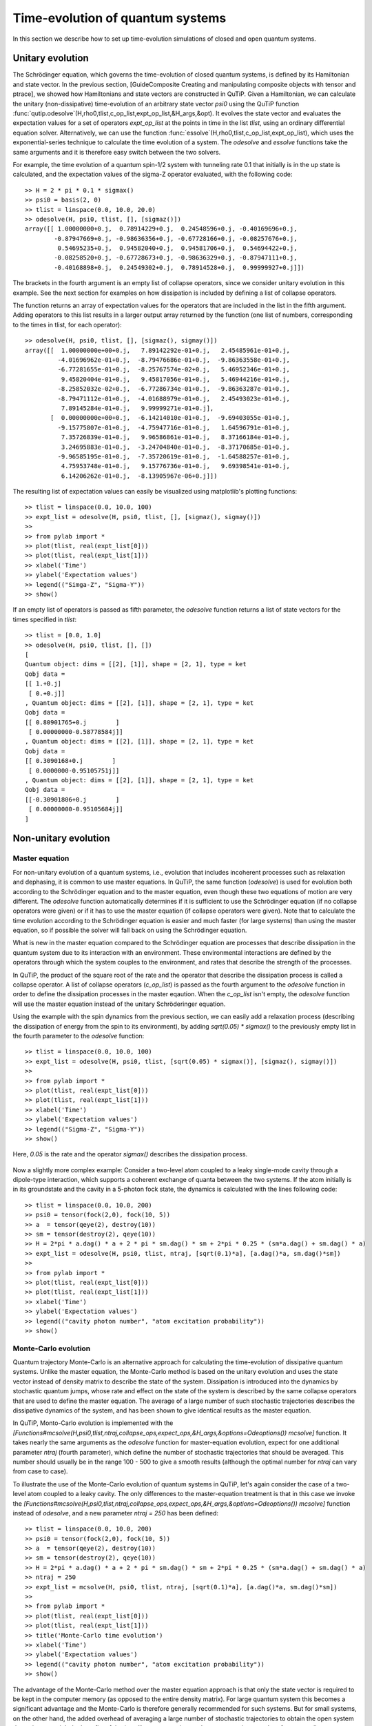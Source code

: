 .. QuTiP 
   Copyright (C) 2011, Paul D. Nation & Robert J. Johansson

.. _guide-dynamics:

Time-evolution of quantum systems
=================================

In this section we describe how to set up time-evolution simulations of closed and open quantum systems.


Unitary evolution
-----------------

The Schrödinger equation, which governs the time-evolution of closed quantum systems, is defined by its Hamiltonian and state vector. In the previous section, [GuideComposite Creating and manipulating composite objects with tensor and ptrace], we showed how Hamiltonians and state vectors are constructed in QuTiP. Given a Hamiltonian, we can calculate the unitary (non-dissipative) time-evolution of an arbitrary state vector *psi0* using the QuTiP function :func:`qutip.odesolve`(H,rho0,tlist,c_op_list,expt_op_list,&H_args,&opt). It evolves the state vector and evaluates the expectation values for a set of operators *expt_op_list* at the points in time in the list *tlist*, using an ordinary differential equation solver. Alternatively, we can use the function :func:`essolve`(H,rho0,tlist,c_op_list,expt_op_list), which uses the exponential-series technique to calculate the time evolution of a system. The *odesolve* and *essolve* functions take the same arguments and it is therefore easy switch between the two solvers. 

For example, the time evolution of a quantum spin-1/2 system with tunneling rate 0.1 that initially is in the up state is calculated, and the  expectation values of the sigma-Z operator evaluated, with the following code::

    >> H = 2 * pi * 0.1 * sigmax()
    >> psi0 = basis(2, 0)
    >> tlist = linspace(0.0, 10.0, 20.0)
    >> odesolve(H, psi0, tlist, [], [sigmaz()])
    array([[ 1.00000000+0.j,  0.78914229+0.j,  0.24548596+0.j, -0.40169696+0.j,
            -0.87947669+0.j, -0.98636356+0.j, -0.67728166+0.j, -0.08257676+0.j,
             0.54695235+0.j,  0.94582040+0.j,  0.94581706+0.j,  0.54694422+0.j,
            -0.08258520+0.j, -0.67728673+0.j, -0.98636329+0.j, -0.87947111+0.j,
            -0.40168898+0.j,  0.24549302+0.j,  0.78914528+0.j,  0.99999927+0.j]])

The brackets in the fourth argument is an empty list of collapse operators,  since we consider unitary evolution in this example. See the next section for examples on how dissipation is included by defining a list of collapse operators.

The function returns an array of expectation values for the operators that are included in the list in the fifth argument. Adding operators to this list results in a larger output array returned by the function (one list of numbers, corresponding to the times in tlist, for each operator)::

    >> odesolve(H, psi0, tlist, [], [sigmaz(), sigmay()])
    array([[  1.00000000e+00+0.j,   7.89142292e-01+0.j,   2.45485961e-01+0.j,
             -4.01696962e-01+0.j,  -8.79476686e-01+0.j,  -9.86363558e-01+0.j,
             -6.77281655e-01+0.j,  -8.25767574e-02+0.j,   5.46952346e-01+0.j,
              9.45820404e-01+0.j,   9.45817056e-01+0.j,   5.46944216e-01+0.j,
             -8.25852032e-02+0.j,  -6.77286734e-01+0.j,  -9.86363287e-01+0.j,
             -8.79471112e-01+0.j,  -4.01688979e-01+0.j,   2.45493023e-01+0.j,
              7.89145284e-01+0.j,   9.99999271e-01+0.j],
           [  0.00000000e+00+0.j,  -6.14214010e-01+0.j,  -9.69403055e-01+0.j,
             -9.15775807e-01+0.j,  -4.75947716e-01+0.j,   1.64596791e-01+0.j,
              7.35726839e-01+0.j,   9.96586861e-01+0.j,   8.37166184e-01+0.j,
              3.24695883e-01+0.j,  -3.24704840e-01+0.j,  -8.37170685e-01+0.j,
             -9.96585195e-01+0.j,  -7.35720619e-01+0.j,  -1.64588257e-01+0.j,
              4.75953748e-01+0.j,   9.15776736e-01+0.j,   9.69398541e-01+0.j,
              6.14206262e-01+0.j,  -8.13905967e-06+0.j]])
  
The resulting list of expectation values can easily be visualized using matplotlib's plotting functions::

    >> tlist = linspace(0.0, 10.0, 100)
    >> expt_list = odesolve(H, psi0, tlist, [], [sigmaz(), sigmay()])
    >> 
    >> from pylab import *
    >> plot(tlist, real(expt_list[0]))
    >> plot(tlist, real(expt_list[1]))
    >> xlabel('Time')
    >> ylabel('Expectation values')
    >> legend(("Simga-Z", "Sigma-Y"))
    >> show()

.. figure:: http://qutip.googlecode.com/svn/wiki/images/guide-qubit-dynamics.png
    :align: center

If an empty list of operators is passed as fifth parameter, the *odesolve* function returns a list of state vectors for the times specified in *tlist*::

    >> tlist = [0.0, 1.0]
    >> odesolve(H, psi0, tlist, [], [])
    [
    Quantum object: dims = [[2], [1]], shape = [2, 1], type = ket
    Qobj data = 
    [[ 1.+0.j]
     [ 0.+0.j]]
    , Quantum object: dims = [[2], [1]], shape = [2, 1], type = ket
    Qobj data = 
    [[ 0.80901765+0.j        ]
     [ 0.00000000-0.58778584j]]
    , Quantum object: dims = [[2], [1]], shape = [2, 1], type = ket
    Qobj data = 
    [[ 0.3090168+0.j        ]
     [ 0.0000000-0.95105751j]]
    , Quantum object: dims = [[2], [1]], shape = [2, 1], type = ket
    Qobj data = 
    [[-0.30901806+0.j        ]
     [ 0.00000000-0.95105684j]]
    ]

Non-unitary evolution
---------------------

Master equation
+++++++++++++++

For non-unitary evolution of a quantum systems, i.e., evolution that includes
incoherent processes such as relaxation and dephasing, it is common to use
master equations. In QuTiP, the same function (*odesolve*) is used for 
evolution both according to the Schrödinger equation and to the master equation,
even though these two equations of motion are very different. The *odesolve*
function automatically determines if it is sufficient to use the Schrödinger 
equation (if no collapse operators were given) or if it has to use the
master equation (if collapse operators were given). Note that to calculate
the time evolution according to the Schrödinger equation is easier and much
faster (for large systems) than using the master equation, so if possible the
solver will fall back on using the Schrödinger equation.

What is new in the master equation compared to the Schrödinger equation are
processes that describe dissipation in the quantum system due to its interaction
with an environment. These environmental interactions are defined by the
operators through which the system couples to the environment, and rates that
describe the strength of the processes.

In QuTiP, the product of the square root of the rate and the operator that 
describe the dissipation process is called a collapse operator. A list of 
collapse operators (*c_op_list*) is passed as the fourth argument to the 
*odesolve* function in order to define the dissipation processes in the master
eqaution. When the *c_op_list* isn't empty, the *odesolve* function will use
the master equation instead of the unitary Schröderinger equation.

Using the example with the spin dynamics from the previous section, we can
easily add a relaxation process (describing the dissipation of energy from the
spin to its environment), by adding `sqrt(0.05) * sigmax()` to
the previously empty list in the fourth parameter to the *odesolve* function::

    >> tlist = linspace(0.0, 10.0, 100)
    >> expt_list = odesolve(H, psi0, tlist, [sqrt(0.05) * sigmax()], [sigmaz(), sigmay()])
    >> 
    >> from pylab import *
    >> plot(tlist, real(expt_list[0]))
    >> plot(tlist, real(expt_list[1]))
    >> xlabel('Time')
    >> ylabel('Expectation values')
    >> legend(("Sigma-Z", "Sigma-Y"))
    >> show()

Here, `0.05` is the rate and the operator `sigmax()` describes the dissipation 
process.

.. figure:: http://qutip.googlecode.com/svn/wiki/images/guide-qubit-dynamics-dissip.png
    :align: center

Now a slightly more complex example: Consider a two-level atom coupled to a leaky single-mode cavity through a dipole-type interaction, which supports a coherent exchange of quanta between the two systems. If the atom initially is in its groundstate and the cavity in a 5-photon fock state, the dynamics is calculated with the lines following code::

    >> tlist = linspace(0.0, 10.0, 200)
    >> psi0 = tensor(fock(2,0), fock(10, 5))
    >> a  = tensor(qeye(2), destroy(10))
    >> sm = tensor(destroy(2), qeye(10))
    >> H = 2*pi * a.dag() * a + 2 * pi * sm.dag() * sm + 2*pi * 0.25 * (sm*a.dag() + sm.dag() * a)
    >> expt_list = odesolve(H, psi0, tlist, ntraj, [sqrt(0.1)*a], [a.dag()*a, sm.dag()*sm])
    >> 
    >> from pylab import *
    >> plot(tlist, real(expt_list[0]))
    >> plot(tlist, real(expt_list[1]))
    >> xlabel('Time')
    >> ylabel('Expectation values')
    >> legend(("cavity photon number", "atom excitation probability"))
    >> show()

.. figure:: http://qutip.googlecode.com/svn/wiki/images/guide-jc-dynamics.png
    :align: center

Monte-Carlo evolution
+++++++++++++++++++++

Quantum trajectory Monte-Carlo is an alternative approach for calculating the
time-evolution of dissipative quantum systems. Unlike the master equation, 
the Monte-Carlo method is based on the unitary evolution and uses the state
vector instead of density matrix to describe the state of the system.
Dissipation is introduced into the dynamics by stochastic quantum jumps,
whose rate and effect on the state of the system is described by the same
collapse operators that are used to define the master equation. The average of
a large number of such stochastic trajectories describes the dissipative 
dynamics of the system, and has been shown to give identical results as the
master equation. 

In QuTiP, Monto-Carlo evolution is implemented with the
*[Functions#mcsolve(H,psi0,tlist,ntraj,collapse_ops,expect_ops,&H_args,&options=Odeoptions()) mcsolve]* function. It takes nearly the same arguments as the *odesolve*
function for master-equation evolution, expect for one additional parameter
`ntraj` (fourth parameter), which define the number of stochastic trajectories
that should be averaged. This number should usually be in the range 100 - 500 to
give a smooth results (although the optimal number for `ntraj` can vary from
case to case).

To illustrate the use of the Monte-Carlo evolution of quantum systems in QuTiP,
let's again consider the case of a two-level atom coupled to a leaky cavity. The 
only differences to the master-equation treatment is that in this case we 
invoke the *[Functions#mcsolve(H,psi0,tlist,ntraj,collapse_ops,expect_ops,&H_args,&options=Odeoptions()) mcsolve]* function instead of *odesolve*, and a new parameter 
`ntraj = 250` has been defined::

    >> tlist = linspace(0.0, 10.0, 200)
    >> psi0 = tensor(fock(2,0), fock(10, 5))
    >> a  = tensor(qeye(2), destroy(10))
    >> sm = tensor(destroy(2), qeye(10))
    >> H = 2*pi * a.dag() * a + 2 * pi * sm.dag() * sm + 2*pi * 0.25 * (sm*a.dag() + sm.dag() * a)
    >> ntraj = 250
    >> expt_list = mcsolve(H, psi0, tlist, ntraj, [sqrt(0.1)*a], [a.dag()*a, sm.dag()*sm])
    >> 
    >> from pylab import *
    >> plot(tlist, real(expt_list[0]))
    >> plot(tlist, real(expt_list[1]))
    >> title('Monte-Carlo time evolution')
    >> xlabel('Time')
    >> ylabel('Expectation values')
    >> legend(("cavity photon number", "atom excitation probability"))
    >> show()

.. figure:: http://qutip.googlecode.com/svn/wiki/images/guide-mc-dynamics.png
    :align: center

The advantage of the Monte-Carlo method over the master equation approach is that
only the state vector is required to be kept in the computer memory (as opposed to
the entire density matrix). For large quantum system this becomes a significant
advantage and the Monte-Carlo is therefore generally recommended for such systems.
But for small systems, on the other hand, the added overhead of averaging a large number of stochastic trajectories to obtain the open system dynamics outweigh the benefits of the (small) memory saving, 
and master equations are therefore generally more efficient.

The return value(s) from the Monte-Carlo solver depend on the presence of collapse and expectation operators in the `mcsolve` function, as well as how many outputs are requested by the user.  The last example had both collapse and expectation value operators::

    out=mcsolve(H, psi0, tlist, ntraj, [sqrt(0.1)*a], [a.dag()*a, sm.dag()*sm])

and the user requested a single output `out`.  In this case, the monte-carlo solver returns the average over all trajectories for the expectation values generated by the requested operators.  If we remove the collapse operators::

    out=mcsolve(H, psi0, tlist, ntraj, [], [a.dag()*a, sm.dag()*sm])

then we will also get expectation values for the output.  Now, if we add back in the collapse operators, but remove the expectation value operators::

    out=mcsolve(H, psi0, tlist, ntraj, [sqrt(0.1)*a], [])

then the output of `mcsolve` *is not* a list of expectation values but rather a list of state vector Qobjs calculated for each time, and trajectory.  This a huge output and should be avoided unless you want to see the jumps associated with the collapse operators for individual trajectories.  For example,::
    
    out[0]
    
will be a list of state vector Qobjs evaluated at the times in `tlist`.

In addition, when collapse operators are specified, the monte-carlo solver will also keep track of when a collapse occurs, and which operator did the collapse.  To obtain this information, the user must specify multiple return values from the `mcsolve` function.  For example, to get the times at which collapses occurred for the trajectories we can do::

    expt,times=mcsolve(H, psi0, tlist, ntraj, [sqrt(0.1)*a], [a.dag()*a, sm.dag()*sm])
    
where we have requested a second output `times`.  Again the first operator corresponds to the expectation values.  To get the information on which operator did the collapse we add a third return value::

    expt,times,which=mcsolve(H, psi0, tlist, ntraj, [sqrt(0.1)*a], [a.dag()*a, sm.dag()*sm])

If no expectation values are specified then the first output will be a list of state vectors.  A example demonstrating the use of multiple return values may be found at *[ExamplesMCTimesWhich]*.  To summarize, the table below gives the output of the monte-carlo solver for a given set of inout and output conditions:

||Collapse operators||Expectation operators|| Number of requested outputs|| Return value(s)||
|| NO|| NO|| 1 || List of state vectors ||
|| NO ||YES||1||List of expectation values||
|| YES||NO|| 1||List of state vectors for each trajectory||
|| YES||NO|| 2||List of state vectors for each trajectory + List of collapse times for each trajectory||
|| YES||NO|| 3||List of state vectors for each trajectory + List of collapse times for each trajectory + List of which operator did collapse for each trajectory||
|| YES||YES|| 1||List of expectation values for each trajectory||
|| YES||YES|| 2||List of expectation values for each trajectory + List of collapse times for each trajectory||
|| YES||YES|| 3||List of expectation values for each trajectory + List of collapse times for each trajectory + List of which operator did collapse for each trajectory||


Which solver should I use?
--------------------------

In general, the choice of solver is determined by the size of your system, as well as your desired output.  The computational resources required by the master equation solver scales as `N**2`, where N is the dimensionality of the Hilbert space.  For small systems, the master equation method is very efficient. In contrast, the monte-carlo solver scales as `N`, but requires running multiple trajectories to average over to get the desired expectation values.  Therefore, if your system is too large, and you run out of memory using `odesolve`, then the only option available will be `mcsolve`.  On the other hand, the monte-carlo method cannot return the full density matrix as a function of time and you need to use `odesolve` if this is required.

If your system is intermediate in size (you are not bound by memory) then it is interesting to calculate the crossover point where the monte-carlo solver begins to perform better than the master equation method.  The exact point at which one solver is better than the other will depend on the system of interest and number of processors. However as a guideline, below we have plotted the time required to solve for the evolution of coupled dissipative harmonic oscillators as a function of Hilbert space size.

.. figure:: http://qutip.googlecode.com/svn/wiki/images/solver-performance.png
    :align: center

Here, the number of trajectories used in `mcsolve` is `250` and the number of processors (which determines the slope of the monte-carlo line) is `4`.  Here we see that the monte-carlo solver begins to be more efficient than the corresponding master-equation method at a Hilbert space size of `N~40`.  Therefore, if your system size is greater than `N~40` and you do not need the full density matrix, then it is recommended to try the `mcsolve` function. 

Time-dependent Hamiltonians (unitary and non-unitary)
-----------------------------------------------------

In the previous examples of quantum system evolution, we assumed that
the systems under consideration were described by a time-independent
Hamiltonian. The two main evolution solvers in QuTiP, *odesolve* and
*mcsolve*, can also handle time-dependent Hamiltonians. If a callback function
is passed as first parameter to the solver function (instead of *Qobj*
Hamiltonian), then this function is called at each time step and is expected
to return the *Qobj* Hamiltonian for that point in time. The callback function
takes two arguments: the time `t` and list additional Hamiltonian arguments
`H_args`. This list of additional arguments is the same object as is passed
as the sixth parameter to the solver function (only used for time-dependent
Hamiltonians).

For example, let's consider a two-level system with energy splitting 1.0, and
subject to a time-dependent field that couples to the Sigma-X operator with 
amplitude 0.1. Furthermore, to make the example a little bit more interesting,
let's also assume that the two-level system is subject to relaxation, with 
relaxation rate 0.01. The following code calculates the dynamics of the system
in the absence and in the presence of the time-dependent driving signal::

    >> def hamiltonian_t(t, args):
    >>     H0 = args[0]
    >>     H1 = args[1]
    >>     w  = args[2]
    >>     return H0 + H1 * sin(w * t)
    >> 
    >> H0 = - 2*pi * 0.5  * sigmaz()
    >> H1 = - 2*pi * 0.05 * sigmax() 
    >> H_args = (H0, H1, 2*pi*1.0)
    >> psi0 = fock(2, 0)                   # intial state |0>
    >> c_op_list = [sqrt(0.01) * sigmam()] # relaxation
    >> tlist = arange(0.0, 50.0, 0.01)
    >>
    >> expt_sz    = odesolve(H0, psi0, tlist, c_op_list, [sigmaz()])
    >> expt_sz_td = odesolve(hamiltonian_t, psi0, tlist, c_op_list, [sigmaz()], H_args)
    >>
    >> #expt_sz_td = mcsolve(hamiltonian_t, psi0, tlist,250, c_op_list, [sigmaz()], H_args) #monte-carlo
    >>
    >> from pylab import *
    >> plot(tlist, expt_sz[0],    'r')
    >> plot(tlist, expt_sz_td[0], 'b')
    >> ylabel("Expectation value of Sigma-Z")
    >> xlabel("time")
    >> legend(("H = H0", "H = H0 + H1 * sin(w*t)"), loc=4)
    >> show()

.. figure:: http://qutip.googlecode.com/svn/wiki/images/guide-td-dynamics.png
    :align: center
    
   
Setting ODE solver options
--------------------------

Occasionally it is necessary to change the built in parameters of the ODE solvers used by both the odesolve and mcsolve functions.  The ODE options for either of these functions may be changed by calling the Odeoptions class::

    opts=Odeoptions()

the properties and default values of this class can be view via the `print` command::

    print opts

    Odeoptions properties:
    ----------------------
    atol:        1e-10
    rtol:        1e-08
    method:      adams
    order:       12
    nsteps:      1000
    first_step:  0
    min_step:    0
    max_step:    0

These properties are detailed in the following table.  Assuming `opts=Odeoptions()':

+-----------------+-----------------+----------------------------------------------------------------+
| Property        | Default setting | Description                                                    |
+=================+=================+================================================================+
| opts.atol       | 1e-10           | Absolute tolerance                                             |
+-----------------+-----------------+----------------------------------------------------------------+
| opts.rtol       | 1e-08           | Relative tolerance                                             |
+-----------------+-----------------+----------------------------------------------------------------+
| opts.method     | 'adams'         | Solver method.  Can be 'adams' (non-stiff) or 'bdf' (stiff)    |
+-----------------+-----------------+----------------------------------------------------------------+
| opts.order      | 12              | Order of solver.  Must be <=12 for 'adams' and <=5 for 'bdf'   |
+-----------------+-----------------+----------------------------------------------------------------+
| opts.nsteps     | 1000            | Max. number of steps to take for each interval                 |
+-----------------+-----------------+----------------------------------------------------------------+
| opts.first_step | 0               | Size of initial step.  0 = determined automatically by solver. |
+-----------------+-----------------+----------------------------------------------------------------+
| opts.min_step   | 0               | Minimum step size.  0 = determined automatically by solver.    |
+-----------------+-----------------+----------------------------------------------------------------+
| opts.max_step   | 0               | Maximum step size.  0 = determined automatically by solver.    |
+-----------------+-----------------+----------------------------------------------------------------+

As an example, let us consider relaxing the conditions on the ODE solver::

    opts.atol=1e-8
    opts.rtol=1e-6
    opts.nsteps=500
    print opts

    Odeoptions properties:
    ----------------------
    atol:        1e-08
    rtol:        1e-06
    method:      adams
    order:       12
    nsteps:      500
    first_step:  0
    min_step:    0
    max_step:    0

To use these new settings we can use the keyword argument `options` in either the `odesolve` or `mcsolve` function.  We can modify the last example as::

    odesolve(H0, psi0, tlist, c_op_list, [sigmaz()],options=opts)
    odesolve(hamiltonian_t, psi0, tlist, c_op_list, [sigmaz()], H_args,options=opts)

or
    
    mcsolve(H0, psi0, tlist, ntraj,c_op_list, [sigmaz()],options=opts)
    mcsolve(hamiltonian_t, psi0, tlist, ntraj, c_op_list, [sigmaz()], H_args,options=opts)


Performance (version 1.1.1)
---------------------------

Here we compare the performance of the master-equation and monte-Carlo solvers to their quantum optics toolbox counterparts.

In this example, we calculate the time-evolution of the density matrix for a coupled oscillator system using the odesolve function, and compare it to the quantum optics toolbox (qotoolbox).  Here, we see that the QuTiP solver out performs it's qotoolbox counterpart by a substantial margin as the system size increases.

.. figure:: http://qutip.googlecode.com/svn/wiki/images/odesolve_performance.png 
    :align: center

To test the monte-carlo solvers, here we simulate a trilinear Hamiltonian over a range of Hilbert space sizes.  Since QuTiP uses multiprocessing, we can measure the performance gain when using several CPU's.  In contrast, the qotoolbox is limited to a single-processor only.  In the legend, we show the speed-up factor in the parenthesis, which should ideally be equal to the number of processors.  Finally, we have included the results using hyperthreading, written here as 4+(x) where x is the number of hyperthreads, found in some newer Intel processors.  We see however that the performance benefit is marginal at best.


.. figure:: http://qutip.googlecode.com/svn/wiki/images/mcsolve_performance.png 
    :align: center

